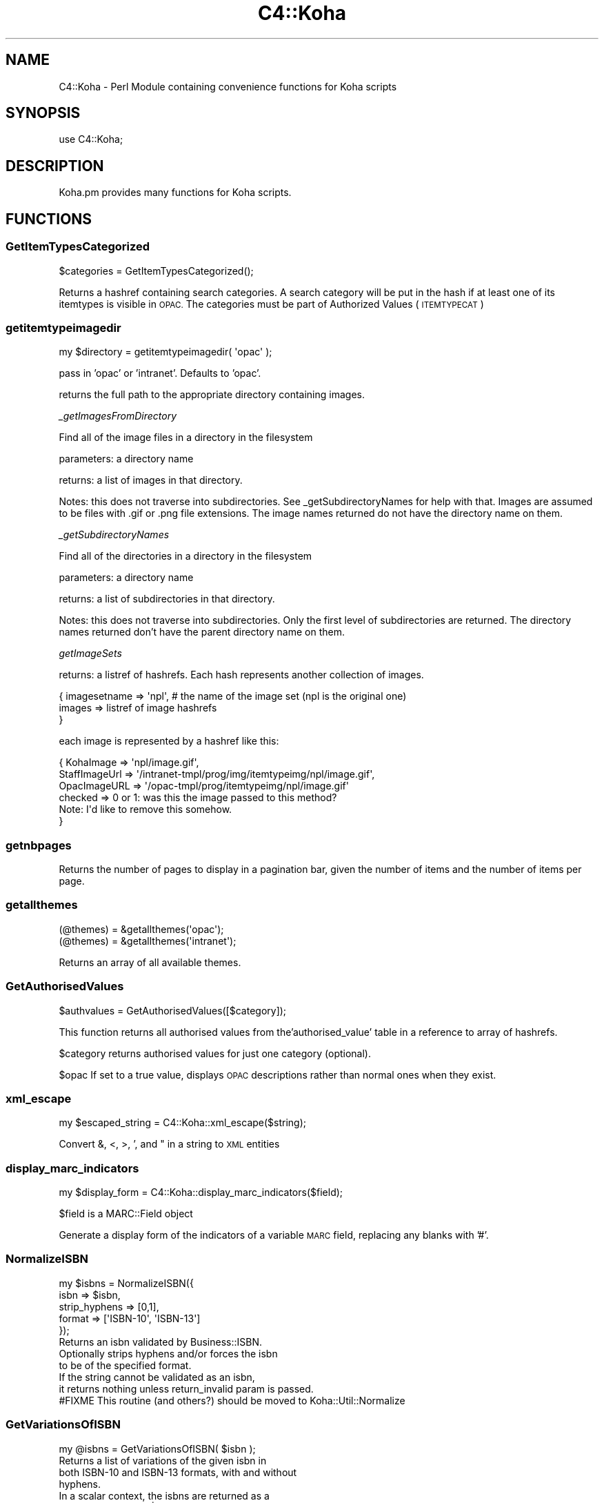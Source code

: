 .\" Automatically generated by Pod::Man 4.10 (Pod::Simple 3.35)
.\"
.\" Standard preamble:
.\" ========================================================================
.de Sp \" Vertical space (when we can't use .PP)
.if t .sp .5v
.if n .sp
..
.de Vb \" Begin verbatim text
.ft CW
.nf
.ne \\$1
..
.de Ve \" End verbatim text
.ft R
.fi
..
.\" Set up some character translations and predefined strings.  \*(-- will
.\" give an unbreakable dash, \*(PI will give pi, \*(L" will give a left
.\" double quote, and \*(R" will give a right double quote.  \*(C+ will
.\" give a nicer C++.  Capital omega is used to do unbreakable dashes and
.\" therefore won't be available.  \*(C` and \*(C' expand to `' in nroff,
.\" nothing in troff, for use with C<>.
.tr \(*W-
.ds C+ C\v'-.1v'\h'-1p'\s-2+\h'-1p'+\s0\v'.1v'\h'-1p'
.ie n \{\
.    ds -- \(*W-
.    ds PI pi
.    if (\n(.H=4u)&(1m=24u) .ds -- \(*W\h'-12u'\(*W\h'-12u'-\" diablo 10 pitch
.    if (\n(.H=4u)&(1m=20u) .ds -- \(*W\h'-12u'\(*W\h'-8u'-\"  diablo 12 pitch
.    ds L" ""
.    ds R" ""
.    ds C` ""
.    ds C' ""
'br\}
.el\{\
.    ds -- \|\(em\|
.    ds PI \(*p
.    ds L" ``
.    ds R" ''
.    ds C`
.    ds C'
'br\}
.\"
.\" Escape single quotes in literal strings from groff's Unicode transform.
.ie \n(.g .ds Aq \(aq
.el       .ds Aq '
.\"
.\" If the F register is >0, we'll generate index entries on stderr for
.\" titles (.TH), headers (.SH), subsections (.SS), items (.Ip), and index
.\" entries marked with X<> in POD.  Of course, you'll have to process the
.\" output yourself in some meaningful fashion.
.\"
.\" Avoid warning from groff about undefined register 'F'.
.de IX
..
.nr rF 0
.if \n(.g .if rF .nr rF 1
.if (\n(rF:(\n(.g==0)) \{\
.    if \nF \{\
.        de IX
.        tm Index:\\$1\t\\n%\t"\\$2"
..
.        if !\nF==2 \{\
.            nr % 0
.            nr F 2
.        \}
.    \}
.\}
.rr rF
.\" ========================================================================
.\"
.IX Title "C4::Koha 3pm"
.TH C4::Koha 3pm "2025-04-28" "perl v5.28.1" "User Contributed Perl Documentation"
.\" For nroff, turn off justification.  Always turn off hyphenation; it makes
.\" way too many mistakes in technical documents.
.if n .ad l
.nh
.SH "NAME"
C4::Koha \- Perl Module containing convenience functions for Koha scripts
.SH "SYNOPSIS"
.IX Header "SYNOPSIS"
use C4::Koha;
.SH "DESCRIPTION"
.IX Header "DESCRIPTION"
Koha.pm provides many functions for Koha scripts.
.SH "FUNCTIONS"
.IX Header "FUNCTIONS"
.SS "GetItemTypesCategorized"
.IX Subsection "GetItemTypesCategorized"
.Vb 1
\&    $categories = GetItemTypesCategorized();
.Ve
.PP
Returns a hashref containing search categories.
A search category will be put in the hash if at least one of its itemtypes is visible in \s-1OPAC.\s0
The categories must be part of Authorized Values (\s-1ITEMTYPECAT\s0)
.SS "getitemtypeimagedir"
.IX Subsection "getitemtypeimagedir"
.Vb 1
\&  my $directory = getitemtypeimagedir( \*(Aqopac\*(Aq );
.Ve
.PP
pass in 'opac' or 'intranet'. Defaults to 'opac'.
.PP
returns the full path to the appropriate directory containing images.
.PP
\fI_getImagesFromDirectory\fR
.IX Subsection "_getImagesFromDirectory"
.PP
Find all of the image files in a directory in the filesystem
.PP
parameters: a directory name
.PP
returns: a list of images in that directory.
.PP
Notes: this does not traverse into subdirectories. See
_getSubdirectoryNames for help with that.
Images are assumed to be files with .gif or .png file extensions.
The image names returned do not have the directory name on them.
.PP
\fI_getSubdirectoryNames\fR
.IX Subsection "_getSubdirectoryNames"
.PP
Find all of the directories in a directory in the filesystem
.PP
parameters: a directory name
.PP
returns: a list of subdirectories in that directory.
.PP
Notes: this does not traverse into subdirectories. Only the first
level of subdirectories are returned.
The directory names returned don't have the parent directory name on them.
.PP
\fIgetImageSets\fR
.IX Subsection "getImageSets"
.PP
returns: a listref of hashrefs. Each hash represents another collection of images.
.PP
.Vb 3
\& { imagesetname => \*(Aqnpl\*(Aq, # the name of the image set (npl is the original one)
\&         images => listref of image hashrefs
\& }
.Ve
.PP
each image is represented by a hashref like this:
.PP
.Vb 6
\& { KohaImage     => \*(Aqnpl/image.gif\*(Aq,
\&   StaffImageUrl => \*(Aq/intranet\-tmpl/prog/img/itemtypeimg/npl/image.gif\*(Aq,
\&   OpacImageURL  => \*(Aq/opac\-tmpl/prog/itemtypeimg/npl/image.gif\*(Aq
\&   checked       => 0 or 1: was this the image passed to this method?
\&                    Note: I\*(Aqd like to remove this somehow.
\& }
.Ve
.SS "getnbpages"
.IX Subsection "getnbpages"
Returns the number of pages to display in a pagination bar, given the number
of items and the number of items per page.
.SS "getallthemes"
.IX Subsection "getallthemes"
.Vb 2
\&  (@themes) = &getallthemes(\*(Aqopac\*(Aq);
\&  (@themes) = &getallthemes(\*(Aqintranet\*(Aq);
.Ve
.PP
Returns an array of all available themes.
.SS "GetAuthorisedValues"
.IX Subsection "GetAuthorisedValues"
.Vb 1
\&  $authvalues = GetAuthorisedValues([$category]);
.Ve
.PP
This function returns all authorised values from the'authorised_value' table in a reference to array of hashrefs.
.PP
\&\f(CW$category\fR returns authorised values for just one category (optional).
.PP
\&\f(CW$opac\fR If set to a true value, displays \s-1OPAC\s0 descriptions rather than normal ones when they exist.
.SS "xml_escape"
.IX Subsection "xml_escape"
.Vb 1
\&  my $escaped_string = C4::Koha::xml_escape($string);
.Ve
.PP
Convert &, <, >, ', and " in a string to \s-1XML\s0 entities
.SS "display_marc_indicators"
.IX Subsection "display_marc_indicators"
.Vb 1
\&  my $display_form = C4::Koha::display_marc_indicators($field);
.Ve
.PP
\&\f(CW$field\fR is a MARC::Field object
.PP
Generate a display form of the indicators of a variable
\&\s-1MARC\s0 field, replacing any blanks with '#'.
.SS "NormalizeISBN"
.IX Subsection "NormalizeISBN"
.Vb 5
\&  my $isbns = NormalizeISBN({
\&    isbn => $isbn,
\&    strip_hyphens => [0,1],
\&    format => [\*(AqISBN\-10\*(Aq, \*(AqISBN\-13\*(Aq]
\&  });
\&
\&  Returns an isbn validated by Business::ISBN.
\&  Optionally strips hyphens and/or forces the isbn
\&  to be of the specified format.
\&
\&  If the string cannot be validated as an isbn,
\&  it returns nothing unless return_invalid param is passed.
\&
\&  #FIXME This routine (and others?) should be moved to Koha::Util::Normalize
.Ve
.SS "GetVariationsOfISBN"
.IX Subsection "GetVariationsOfISBN"
.Vb 1
\&  my @isbns = GetVariationsOfISBN( $isbn );
\&
\&  Returns a list of variations of the given isbn in
\&  both ISBN\-10 and ISBN\-13 formats, with and without
\&  hyphens.
\&
\&  In a scalar context, the isbns are returned as a
\&  string delimited by \*(Aq | \*(Aq.
.Ve
.SS "GetVariationsOfISBNs"
.IX Subsection "GetVariationsOfISBNs"
.Vb 1
\&  my @isbns = GetVariationsOfISBNs( @isbns );
\&
\&  Returns a list of variations of the given isbns in
\&  both ISBN\-10 and ISBN\-13 formats, with and without
\&  hyphens.
\&
\&  In a scalar context, the isbns are returned as a
\&  string delimited by \*(Aq | \*(Aq.
.Ve
.SS "NormalizedISSN"
.IX Subsection "NormalizedISSN"
.Vb 4
\&  my $issns = NormalizedISSN({
\&          issn => $issn,
\&          strip_hyphen => [0,1]
\&          });
\&
\&  Returns an issn validated by Business::ISSN.
\&  Optionally strips hyphen.
\&
\&  If the string cannot be validated as an issn,
\&  it returns nothing.
.Ve
.SS "GetVariationsOfISSN"
.IX Subsection "GetVariationsOfISSN"
.Vb 1
\&  my @issns = GetVariationsOfISSN( $issn );
\&
\&  Returns a list of variations of the given issn in
\&  with and without a hyphen.
\&
\&  In a scalar context, the issns are returned as a
\&  string delimited by \*(Aq | \*(Aq.
.Ve
.SS "GetVariationsOfISSNs"
.IX Subsection "GetVariationsOfISSNs"
.Vb 1
\&  my @issns = GetVariationsOfISSNs( @issns );
\&
\&  Returns a list of variations of the given issns in
\&  with and without a hyphen.
\&
\&  In a scalar context, the issns are returned as a
\&  string delimited by \*(Aq | \*(Aq.
.Ve
.SH "AUTHOR"
.IX Header "AUTHOR"
Koha Team
